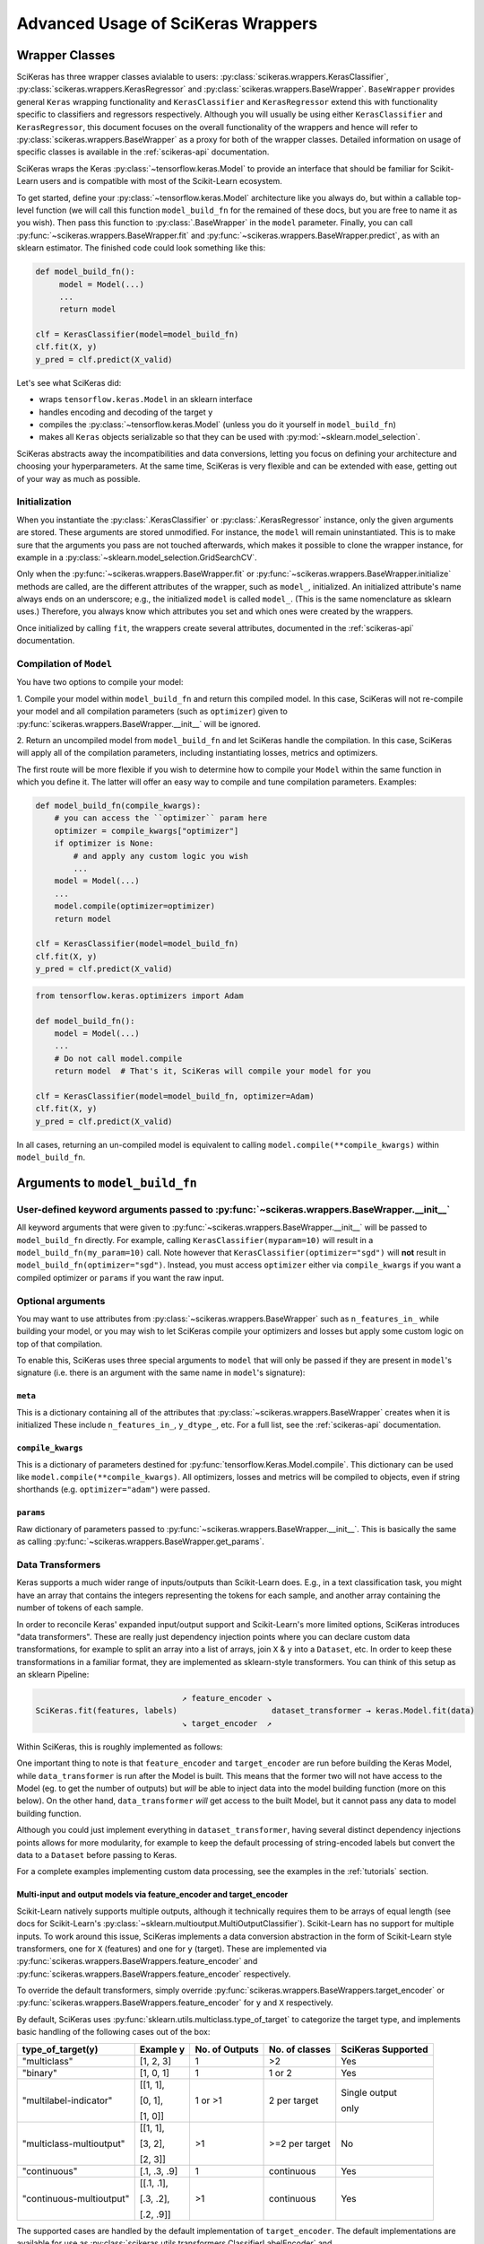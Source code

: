===================================
Advanced Usage of SciKeras Wrappers
===================================

Wrapper Classes
---------------

SciKeras has three wrapper classes avialable to
users: :py:class:`scikeras.wrappers.KerasClassifier`,
:py:class:`scikeras.wrappers.KerasRegressor` and
:py:class:`scikeras.wrappers.BaseWrapper`. ``BaseWrapper`` provides general ``Keras`` wrapping functionality and
``KerasClassifier`` and ``KerasRegressor`` extend this with functionality
specific to classifiers and regressors respectively. Although you will
usually be using either ``KerasClassifier`` and ``KerasRegressor``, this document focuses
on the overall functionality of the wrappers and hence will refer to 
:py:class:`scikeras.wrappers.BaseWrapper` as a proxy for both of the wrapper classes.
Detailed information on usage of specific classes is available in the
:ref:`scikeras-api` documentation.

SciKeras wraps the Keras :py:class:`~tensorflow.keras.Model` to
provide an interface that should be familiar for Scikit-Learn users and is compatible
with most of the Scikit-Learn ecosystem.

To get started, define your :py:class:`~tensorflow.keras.Model` architecture like you always do,
but within a callable top-level function (we will call this function ``model_build_fn`` for
the remained of these docs, but you are free to name it as you wish).
Then pass this function to :py:class:`.BaseWrapper` in the ``model`` parameter.
Finally, you can call :py:func:`~scikeras.wrappers.BaseWrapper.fit`
and :py:func:`~scikeras.wrappers.BaseWrapper.predict`, as with an sklearn
estimator. The finished code could look something like this:

.. code:: python

    def model_build_fn():
         model = Model(...)
         ...
         return model

    clf = KerasClassifier(model=model_build_fn)
    clf.fit(X, y)
    y_pred = clf.predict(X_valid)

Let's see what SciKeras did:

- wraps ``tensorflow.keras.Model`` in an sklearn interface
- handles encoding and decoding of the target ``y``
- compiles the :py:class:`~tensorflow.keras.Model` (unless you do it yourself in ``model_build_fn``)
- makes all ``Keras`` objects serializable so that they can be used with :py:mod:`~sklearn.model_selection`.

SciKeras abstracts away the incompatibilities and data conversions,
letting you focus on defining your architecture and
choosing your hyperparameters.
At the same time, SciKeras is very flexible and can be
extended with ease, getting out of your way as much as possible.

Initialization
^^^^^^^^^^^^^^

When you instantiate the :py:class:`.KerasClassifier` or
:py:class:`.KerasRegressor` instance, only the given arguments are stored.
These arguments are stored unmodified. For instance, the ``model`` will
remain uninstantiated. This is to make sure that the arguments you
pass are not touched afterwards, which makes it possible to clone the
wrapper instance, for example in a :py:class:`~sklearn.model_selection.GridSearchCV`.

Only when the :py:func:`~scikeras.wrappers.BaseWrapper.fit` or
:py:func:`~scikeras.wrappers.BaseWrapper.initialize` methods are called, are the
different attributes of the wrapper, such as ``model_``, initialized.
An initialized attribute's name always ends on an underscore; e.g., the
initialized ``model`` is called ``model_``. (This is the same
nomenclature as sklearn uses.) Therefore, you always know which
attributes you set and which ones were created by the wrappers.

Once initialized by calling ``fit``, the wrappers create several attributes,
documented in the :ref:`scikeras-api` documentation.

Compilation of ``Model``
^^^^^^^^^^^^^^^^^^^^^^^^

You have two options to compile your model:

1. Compile your model within ``model_build_fn`` and return this
compiled model. In this case, SciKeras will not re-compile your model
and all compilation parameters (such as ``optimizer``) given to
:py:func:`scikeras.wrappers.BaseWrapper.__init__` will be ignored.

2. Return an uncompiled model from ``model_build_fn`` and let
SciKeras handle the compilation. In this case, SciKeras will
apply all of the compilation parameters, including instantiating
losses, metrics and optimizers.

The first route will be more flexible if you wish to determine how to compile
your ``Model`` within the same function in which you define it. The latter will
offer an easy way to compile and tune compilation parameters. Examples:

.. code:: python

    def model_build_fn(compile_kwargs):
        # you can access the ``optimizer`` param here
        optimizer = compile_kwargs["optimizer"]
        if optimizer is None:
            # and apply any custom logic you wish
            ...
        model = Model(...)
        ...
        model.compile(optimizer=optimizer)
        return model

    clf = KerasClassifier(model=model_build_fn)
    clf.fit(X, y)
    y_pred = clf.predict(X_valid)

.. code:: python

    from tensorflow.keras.optimizers import Adam

    def model_build_fn():
        model = Model(...)
        ...
        # Do not call model.compile
        return model  # That's it, SciKeras will compile your model for you

    clf = KerasClassifier(model=model_build_fn, optimizer=Adam)
    clf.fit(X, y)
    y_pred = clf.predict(X_valid)


In all cases, returning an un-compiled model is equivalent to
calling ``model.compile(**compile_kwargs)`` within ``model_build_fn``.


Arguments to ``model_build_fn``
-------------------------------

User-defined keyword arguments passed to :py:func:`~scikeras.wrappers.BaseWrapper.__init__`
^^^^^^^^^^^^^^^^^^^^^^^^^^^^^^^^^^^^^^^^^^^^^^^^^^^^^^^^^^^^^^^^^^^^^^^^^^^^^^^^^^^^^^^^^^^^
All keyword arguments that were given to :py:func:`~scikeras.wrappers.BaseWrapper.__init__`
will be passed to ``model_build_fn`` directly.
For example, calling ``KerasClassifier(myparam=10)`` will result in a
``model_build_fn(my_param=10)`` call.
Note however that ``KerasClassifier(optimizer="sgd")`` will **not** result in
``model_build_fn(optimizer="sgd")``. Instead, you must access ``optimizer`` either
via ``compile_kwargs`` if you want a compiled optimizer
or ``params`` if you want the raw input.

Optional arguments
^^^^^^^^^^^^^^^^^^

You may want to use attributes from
:py:class:`~scikeras.wrappers.BaseWrapper` such as ``n_features_in_`` while building
your model, or you may wish to let SciKeras compile your optimizers and losses
but apply some custom logic on top of that compilation.

To enable this, SciKeras uses three special arguments to ``model`` that will only
be passed if they are present in ``model``'s signature (i.e. there is an argument
with the same name in ``model``'s signature):

``meta``
++++++++
This is a dictionary containing all of the attributes that
:py:class:`~scikeras.wrappers.BaseWrapper` creates when it is initialized
These include ``n_features_in_``, ``y_dtype_``, etc. For a full list,
see the :ref:`scikeras-api` documentation.

``compile_kwargs``
++++++++++++++++++++++++
This is a dictionary of parameters destined for :py:func:`tensorflow.Keras.Model.compile`.
This dictionary can be used like ``model.compile(**compile_kwargs)``.
All optimizers, losses and metrics will be compiled to objects,
even if string shorthands (e.g. ``optimizer="adam"``) were passed.

``params``
++++++++++++++++++++++++
Raw dictionary of parameters passed to :py:func:`~scikeras.wrappers.BaseWrapper.__init__`.
This is basically the same as calling :py:func:`~scikeras.wrappers.BaseWrapper.get_params`.


Data Transformers
^^^^^^^^^^^^^^^^^

Keras supports a much wider range of inputs/outputs than Scikit-Learn does. E.g.,
in a text classification task, you might have an array that contains
the integers representing the tokens for each sample, and another
array containing the number of tokens of each sample.

In order to reconcile Keras' expanded input/output support and Scikit-Learn's more
limited options, SciKeras introduces "data transformers". These are really just
dependency injection points where you can declare custom data transformations,
for example to split an array into a list of arrays, join ``X`` & ``y`` into a ``Dataset``, etc.
In order to keep these transformations in a familiar format, they are implemented as
sklearn-style transformers. You can think of this setup as an sklearn Pipeline:

.. code-block::

                                   ↗ feature_encoder ↘
    SciKeras.fit(features, labels)                    dataset_transformer → keras.Model.fit(data)
                                   ↘ target_encoder  ↗ 


Within SciKeras, this is roughly implemented as follows:

.. code-block::python

    from sklearn.preprocessing import FunctionTransformer

    from scikeras.utils.transformers import (
        ClassifierLabelEncoder,
        RegressorTargetEncoder,
        ClassWeightDataTransformer
    )


    class BaseWrapper:

        @property
        def target_encoder(self):
            return ClassifierLabelEncoder(loss=self.loss)
        
        @property
        def feature_encoder(self):
            return FunctionTransformer()
        
        @property
        def dataset_transformer(self):
            return FunctionTransformer()

        def fit(self, X, y, sample_weight):
            self.target_encoder_ = self.target_encoder
            self.dataset_transformer_ = self.feature_encoder
            self.feature_encoder_ = self.feature_encoder
            y = self.target_encoder_.fit_transform(y)
            X = self.feature_encoder_.fit_transform(X)
            X, y, sample_weight = self.dataset_transformer_.fit_transform((X, y, sample_weight))
            self.model_.fit(x=X, y=y, sample_weight=sample_weight)  # tf.keras.Model.fit
            return self

        def predict(self, X):
            X = self.feature_encoder_.transform(X)
            X, _, _ = self.dataset_transformer_.fit_transform((X, None, None))
            y_pred = self.model_.predict(X)
            return self.target_encoder_.inverse_transform(y_pred)

    class KerasClassifier(BaseWrapper):

        @property
        def target_encoder(self):
            return ClassifierLabelEncoder(loss=self.loss)
        
        @property
        def dataset_transformer(self):
            return ClassWeightDataTransformer(class_weight=self.class_weight)
        
        def predict_proba(self, X):
            X = self.feature_encoder_.transform(X)
            X, _, _ = self.dataset_transformer_.fit_transform((X, None, None))
            y_pred = self.model_.predict(X)
            return self.target_encoder_.inverse_transform(y_pred, return_proba=True)


    class KerasRegressor(BaseWrapper):

        @property
        def target_encoder(self):
            return RegressorTargetEncoder()


One important thing to note is that ``feature_encoder`` and ``target_encoder``
are run before building the Keras Model, while ``data_transformer`` is run after
the Model is built. This means that the former two will not have access to the Model
(eg. to get the number of outputs) but *will* be able to inject data into the model building
function (more on this below). On the other hand,
``data_transformer`` *will* get access to the built Model, but it cannot pass any data to model building
function.

Although you could just implement everything in ``dataset_transformer``,
having several distinct dependency injections points allows for more modularity,
for example to keep the default processing of string-encoded labels but convert
the data to a ``Dataset`` before passing to Keras.

For a complete examples implementing custom data processing, see the examples in the
:ref:`tutorials` section.

Multi-input and output models via feature_encoder and target_encoder
++++++++++++++++++++++++++++++++++++++++++++++++++++++++++++++++++++

Scikit-Learn natively supports multiple outputs, although it technically
requires them to be arrays of equal length
(see docs for Scikit-Learn's :py:class:`~sklearn.multioutput.MultiOutputClassifier`).
Scikit-Learn has no support for multiple inputs.
To work around this issue, SciKeras implements a data conversion
abstraction in the form of Scikit-Learn style transformers,
one for ``X`` (features) and one for ``y`` (target). These are implemented
via :py:func:`scikeras.wrappers.BaseWrappers.feature_encoder` and
:py:func:`scikeras.wrappers.BaseWrappers.feature_encoder` respectively.

To override the default transformers, simply override
:py:func:`scikeras.wrappers.BaseWrappers.target_encoder` or
:py:func:`scikeras.wrappers.BaseWrappers.feature_encoder` for ``y`` and ``X`` respectively.

By default, SciKeras uses :py:func:`sklearn.utils.multiclass.type_of_target` to categorize the target
type, and implements basic handling of the following cases out of the box:

+--------------------------+--------------+----------------+----------------+---------------+
| type_of_target(y)        | Example y    | No. of Outputs | No. of classes | SciKeras      |
|                          |              |                |                | Supported     |
+==========================+==============+================+================+===============+
| "multiclass"             | [1, 2, 3]    | 1              | >2             | Yes           |
+--------------------------+--------------+----------------+----------------+---------------+
| "binary"                 | [1, 0, 1]    | 1              | 1 or 2         | Yes           |
+--------------------------+--------------+----------------+----------------+---------------+
| "multilabel-indicator"   | [[1, 1],     | 1 or >1        | 2 per target   | Single output |
|                          |              |                |                |               |
|                          | [0, 1],      |                |                | only          |
|                          |              |                |                |               |
|                          | [1, 0]]      |                |                |               |
+--------------------------+--------------+----------------+----------------+---------------+
| "multiclass-multioutput" | [[1, 1],     | >1             | >=2 per target | No            |
|                          |              |                |                |               |
|                          | [3, 2],      |                |                |               |
|                          |              |                |                |               |
|                          | [2, 3]]      |                |                |               |
+--------------------------+--------------+----------------+----------------+---------------+
| "continuous"             | [.1, .3, .9] | 1              | continuous     | Yes           |
+--------------------------+--------------+----------------+----------------+---------------+
| "continuous-multioutput" | [[.1, .1],   | >1             | continuous     | Yes           |
|                          |              |                |                |               |
|                          | [.3, .2],    |                |                |               |
|                          |              |                |                |               |
|                          | [.2, .9]]    |                |                |               |
+--------------------------+--------------+----------------+----------------+---------------+

The supported cases are handled by the default implementation of ``target_encoder``.
The default implementations are available for use as :py:class:`scikeras.utils.transformers.ClassifierLabelEncoder`
and :py:class:`scikeras.utils.transformers.RegressorTargetEncoder` for
:py:class:`scikeras.wrappers.KerasClassifier` and :py:class:`scikeras.wrappers.KerasRegressor` respectively.

As per the table above, if you find that your target is classified as
``"multiclass-multioutput"`` or ``"unknown"``, you will have to implement your own data processing routine.

Whole dataset manipulation via data_transformer
+++++++++++++++++++++++++++++++++++++++++++++++

This is the last step before passing the data to Keras, and it allows for the greatest
degree of customization because SciKeras does not make any assumptions about the output data
and passes it directly to :py:func:`tensorflow.keras.Model.fit`.
Its signature is ``dataset_transformer.fit_transform((X, y, sample_weight))``,
that is, a 3 element tuple corresponding to the ``x``, ``y`` and ``sample_weight``
arguments in :py:func:`tensorflow.keras.Model.fit`.
The output must be a 3 element tuple as well, and it will be passed untouched
to :py:func:`tensorflow.keras.Model.fit`, so that the second and/or third
elements are allowed to be ``None``, but the first must always have a value.

get_metadata method
+++++++++++++++++++

In addition to converting data, ``feature_encoder`` and ``target_encoder``, allows you to inject data
into your model construction method. This is useful if for example you use ``target_encoder`` to dynamically
determine how many outputs your model should have based on the data and then use this information to
assign the right number of outputs in your Model. To return data from ``feature_encoder`` or ``target_encoder``,
you will need to provide a transformer with a ``get_metadata`` method, which is expected to return a dictionary
which will be injected into your model building function via the ``meta`` parameter.

For example, if you wanted to create a calculated parameter called ``my_param_``:

.. code-block::python

    class MultiOutputTransformer(BaseEstimator, TransformerMixin):
        def get_metadata(self):
            return {"my_param_": "foobarbaz"}

    class MultiOutputClassifier(KerasClassifier):

        @property
        def target_encoder(self):
            return MultiOutputTransformer(...)

    def get_model(meta):
        print(f"Got: {meta['my_param_']}")

    clf = MultiOutputClassifier(model=get_model)
    clf.fit(X, y)  # prints 'Got: foobarbaz'
    print(clf.my_param_)  # prints 'foobarbaz'

Note that it is best practice to end your parameter names with a single underscore,
which allows sklearn to know which parameters are stateful and which are stateless.

Routed parameters
-----------------

.. _param-routing:

For more advanced used cases, SciKeras supports
Scikit-Learn style parameter routing to override parameters
for individual consumers (methods or class initializers).

All special prefixes are stored in the ``prefixes_`` class attribute
of :py:class:`scikeras.wrappers.BaseWrappers`. Currently, they are:

- ``model__``: passed to ``model_build_fn`` (or whatever function is passed to the ``model`` param of :class:`scikeras.wrappers.BaseWrapper`).
- ``fit__``: passed to :func:`tensorflow.keras.Model.fit`
- ``predict__``: passed to :func:`tensorflow.keras.Model.predict`. Note that internally SciKeras also uses :func:`tensorflow.keras.Model.predict` within :func:`scikeras.wrappers.BaseWrapper.score` and so this prefix applies to both.
- ``callbacks__``: used to instantiate callbacks.
- ``optimizer__``: used to instantiate optimizers.
- ``loss__``: used to instantiate losses.
- ``metrics__``: used to instantiate metrics.
- ``score__``: passed to the scoring function, i.e. :func:`scikeras.wrappers.BaseWrapper.scorer`.

All routed parameters will be available for hyperparameter tuning.

Below are some example use cases.

Example: multiple losses with routed parameters
^^^^^^^^^^^^^^^^^^^^^^^^^^^^^^^^^^^^^^^^^^^^^^^

.. code:: python

    from tensorflow.keras.losses import BinaryCrossentropy, CategoricalCrossentropy

    clf = KerasClassifier(
        model=model_build_fn,
        loss=[BinaryCrossentropy, CategoricalCrossentropy],
        loss__from_logits=True,  # BinaryCrossentropy(from_logits=True) & CategoricalCrossentropy(from_logits=True)
        loss__label_smoothing=0.1,  # passed to each sub-item, i.e. `loss=[l(label_smoothing=0.1) for l in loss]`
        loss__1__label_smoothing=0.5,  # overrides the above, results in CategoricalCrossentropy(label_smoothing=0.5)
    )


Custom Scorers
--------------

SciKeras uses :func:`sklearn.metrics.accuracy_score` and :func:`sklearn.metrics.accuracy_score`
as the scoring functions for :class:`scikeras.wrappers.KerasClassifier`
and :class:`scikeras.wrappers.KerasRegressor` respectively. To override these scoring functions,
override :func:`scikeras.wrappers.KerasClassifier.scorer`
or :func:`scikeras.wrappers.KerasRegressor.scorer`.


.. _Keras Callbacks docs: https://www.tensorflow.org/api_docs/python/tf/keras/callbacks

.. _Keras Metrics docs: https://www.tensorflow.org/api_docs/python/tf/keras/metrics
